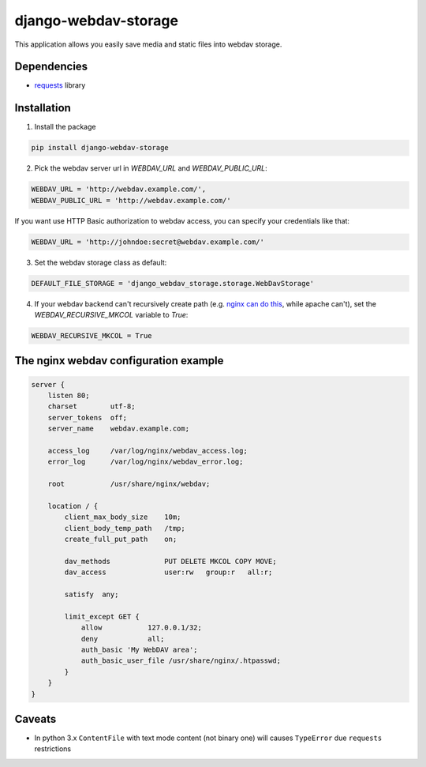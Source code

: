 =====================
django-webdav-storage
=====================


.. image:: https://badge.fury.io/py/django-webdav-storage.png
    :target: http://badge.fury.io/py/django-webdav-storage
    :alt:

.. image:: https://travis-ci.org/marazmiki/django-webdav-storage.png?branch=master
    :target: https://travis-ci.org/marazmiki/django-webdav-storage
    :alt: Travis CI build status

.. image:: https://coveralls.io/repos/marazmiki/django-webdav-storage/badge.png?branch=master
    :target: https://coveralls.io/r/marazmiki/django-webdav-storage?branch=master
    :alt: Code coverage percentage

.. image:: https://pypip.in/d/django-webdav-storage/badge.png
    :target: https://pypi.python.org/pypi/django-webdav-storage
    :alt: Latest version on PyPI

.. image:: https://pypip.in/wheel/django-webdav-storage/badge.svg
    :target: https://pypi.python.org/pypi/django-webdav-storage/
    :alt: Wheel Status

.. image:: https://pypip.in/py_versions/django-webdav-storage/badge.png
    :target: https://pypi.python.org/pypi/django-webdav-storage/
    :alt: Supported Python versions

This application allows you easily save media and static files into webdav storage.

Dependencies
------------

* `requests <http://docs.python-requests.org/en/latest/>`_ library

Installation
------------

1. Install the package

.. code:: bash

    pip install django-webdav-storage

2. Pick the webdav server url in `WEBDAV_URL` and `WEBDAV_PUBLIC_URL`:

.. code:: python

    WEBDAV_URL = 'http://webdav.example.com/',
    WEBDAV_PUBLIC_URL = 'http://webdav.example.com/'

If you want use HTTP Basic authorization to webdav access, you can specify
your credentials like that:

.. code:: python

    WEBDAV_URL = 'http://johndoe:secret@webdav.example.com/'


3. Set the webdav storage class as default:

.. code:: python

    DEFAULT_FILE_STORAGE = 'django_webdav_storage.storage.WebDavStorage'

4. If your webdav backend can't recursively create path (e.g. `nginx can do this <http://nginx.org/en/docs/http/ngx_http_dav_module.html#create_full_put_path>`_, while apache can't), set the `WEBDAV_RECURSIVE_MKCOL` variable to `True`:

.. code:: python

    WEBDAV_RECURSIVE_MKCOL = True


The nginx webdav configuration example
--------------------------------------

.. code:: nginx

    server {
        listen 80;
        charset        utf-8;
        server_tokens  off;
        server_name    webdav.example.com;

        access_log     /var/log/nginx/webdav_access.log;
        error_log      /var/log/nginx/webdav_error.log;

        root           /usr/share/nginx/webdav;

        location / {
            client_max_body_size    10m;
            client_body_temp_path   /tmp;
            create_full_put_path    on;

            dav_methods             PUT DELETE MKCOL COPY MOVE;
            dav_access              user:rw   group:r   all:r;

            satisfy  any;

            limit_except GET {
                allow           127.0.0.1/32;
                deny            all;
                auth_basic 'My WebDAV area';
                auth_basic_user_file /usr/share/nginx/.htpasswd;
            }
        }
    }



Caveats
-------

* In python 3.x ``ContentFile`` with text mode content (not binary one) will causes ``TypeError`` due ``requests`` restrictions



